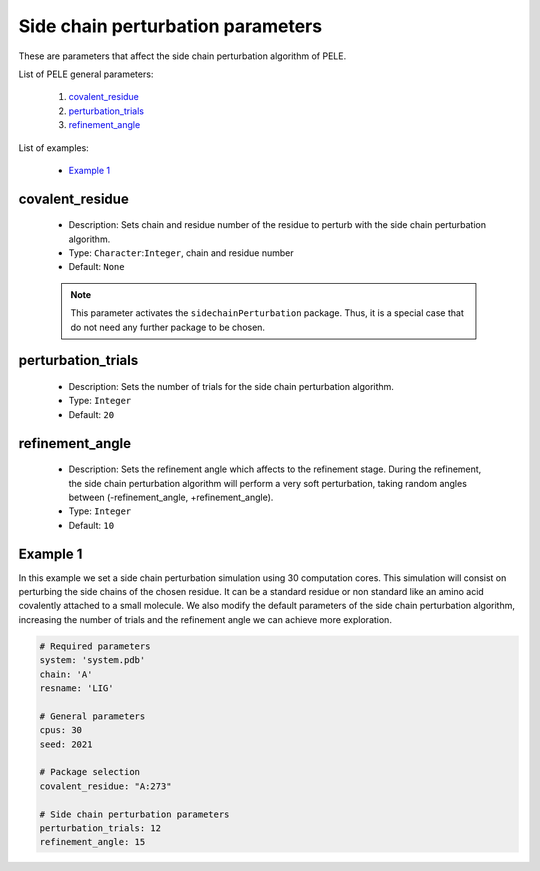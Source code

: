 Side chain perturbation parameters
----------------------------------

These are parameters that affect the side chain perturbation algorithm of
PELE.

List of PELE general parameters:

    1. `covalent_residue <#covalent-residue>`__
    2. `perturbation_trials <#perturbation-trials>`__
    3. `refinement_angle <#refinement-angle>`__

List of examples:

    - `Example 1 <#example-1>`__


covalent_residue
++++++++++++++++

    - Description: Sets chain and residue number of the residue to perturb
      with the side chain perturbation algorithm.
    - Type: ``Character``:``Integer``, chain and residue number
    - Default: ``None``

    .. note::
       This parameter activates the ``sidechainPerturbation`` package. Thus,
       it is a special case that do not need any further package to be chosen.

    .. seealso::
      `perturbation_trials <#perturbation-trials>`__,
      `refinement_angle <#refinement-angle>`__,
      `packages <../packages.html>`__,
      `Example 1 <#example-1>`__


perturbation_trials
+++++++++++++++++++

    - Description: Sets the number of trials for the side chain perturbation
      algorithm.
    - Type: ``Integer``
    - Default: ``20``

    .. seealso::
      `covalent_residue <#covalent-residue>`__,
      `refinement_angle <#refinement-angle>`__,
      `packages <../packages.html>`__,
      `Example 1 <#example-1>`__


refinement_angle
++++++++++++++++

    - Description: Sets the refinement angle which affects to the refinement
      stage. During the refinement, the side chain perturbation algorithm
      will perform a very soft perturbation, taking random angles between
      (-refinement_angle, +refinement_angle).
    - Type: ``Integer``
    - Default: ``10``

    .. seealso::
      `covalent_residue <#covalent-residue>`__,
      `perturbation_trials <#perturbation-trials>`__,
      `packages <../packages.html>`__,
      `Example 1 <#example-1>`__


Example 1
+++++++++

In this example we set a side chain perturbation simulation using 30
computation cores. This simulation will consist on perturbing the side
chains of the chosen residue. It can be a standard residue or non
standard like an amino acid covalently attached to a small molecule.
We also modify the default parameters of the side chain perturbation
algorithm, increasing the number of trials and the refinement angle
we can achieve more exploration.

..  code-block:: yaml

    # Required parameters
    system: 'system.pdb'
    chain: 'A'
    resname: 'LIG'

    # General parameters
    cpus: 30
    seed: 2021

    # Package selection
    covalent_residue: "A:273"

    # Side chain perturbation parameters
    perturbation_trials: 12
    refinement_angle: 15
